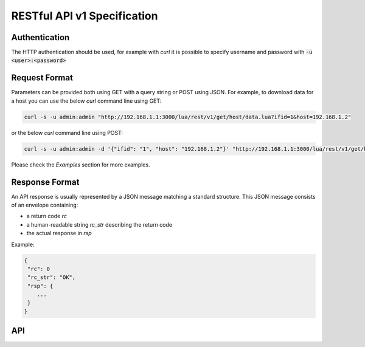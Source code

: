 RESTful API v1 Specification
============================

Authentication
--------------

The HTTP authentication should be used, for example with `curl` 
it is possible to specify username and password with 
:code:`-u <user>:<password>`

Request Format
--------------

Parameters can be provided both using GET with a query string or
POST using JSON. For example, to download data for a host you can 
use the below `curl` command line using GET:

.. code:: bash
	  
   curl -s -u admin:admin "http://192.168.1.1:3000/lua/rest/v1/get/host/data.lua?ifid=1&host=192.168.1.2"

or the below `curl` command line using POST:

.. code:: bash
	  
   curl -s -u admin:admin -d '{"ifid": "1", "host": "192.168.1.2"}' "http://192.168.1.1:3000/lua/rest/v1/get/host/data.lua"

Please check the *Examples* section for more examples.

Response Format
---------------

An API response is usually represented by a JSON message matching a standard structure.
This JSON message consists of an envelope containing:

- a return code *rc*
- a human-readable string *rc_str* describing the return code
- the actual response in *rsp*

Example:

.. code:: text

   {
    "rc": 0
    "rc_str": "OK",
    "rsp": {
       ...
    }
   }

API
---

.. swaggerv2doc:: rest-api-v1.json

